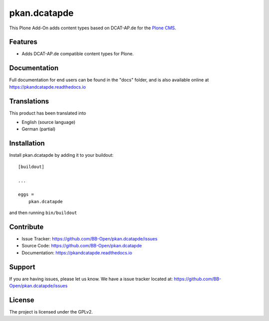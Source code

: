 =============
pkan.dcatapde
=============

.. image:: https://img.shields.io/pypi/v/pkan.dcatapde.svg
   :target: https://pypi.python.org/pypi/pkan.dcatapde
   :alt: PyPI Version

.. image:: https://img.shields.io/pypi/pyversions/pkan.dcatapde.svg
   :target: https://pypi.python.org/pypi/pkan.dcatapde
   :alt: Supported Python Versions

.. image:: https://img.shields.io/travis/BB-Open/pkan.dcatapde/master.svg
   :target: http://travis-ci.org/BB-Open/pkan.dcatapde
   :alt: Travis CI status

.. image:: https://img.shields.io/coveralls/github/BB-Open/pkan.dcatapde/master.svg
   :target: https://coveralls.io/github/BB-Open/pkan.dcatapde?branch=master
   :alt: Coverage Status

.. image:: https://img.shields.io/readthedocs/pkandcatapde.svg
   :target: http://pkandcatapde.readthedocs.io
   :alt: Documentation


This Plone Add-On adds content types based on DCAT-AP.de for the  `Plone CMS <https://plone.org>`_.


Features
--------

- Adds DCAT-AP.de compatible content types for Plone.


Documentation
-------------

Full documentation for end users can be found in the "docs" folder, and is also available online at https://pkandcatapde.readthedocs.io


Translations
------------

This product has been translated into

- English (source language)
- German (partial)


Installation
------------

Install pkan.dcatapde by adding it to your buildout::

    [buildout]

    ...

    eggs =
        pkan.dcatapde


and then running ``bin/buildout``


Contribute
----------

- Issue Tracker: https://github.com/BB-Open/pkan.dcatapde/issues
- Source Code: https://github.com/BB-Open/pkan.dcatapde
- Documentation: https://pkandcatapde.readthedocs.io


Support
-------

If you are having issues, please let us know.
We have a issue tracker located at: https://github.com/BB-Open/pkan.dcatapde/issues


License
-------

The project is licensed under the GPLv2.
